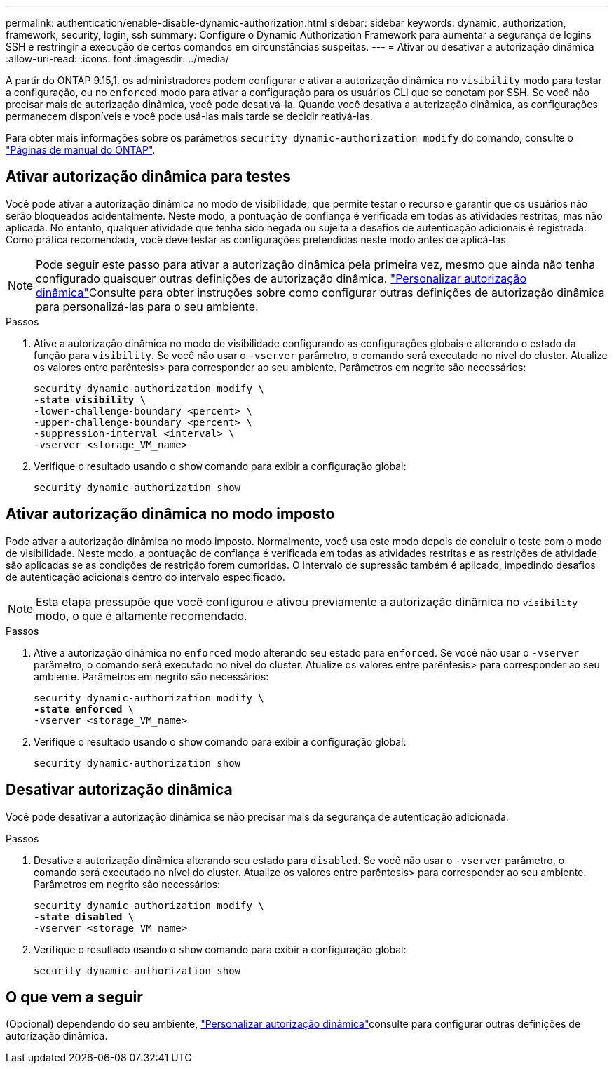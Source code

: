 ---
permalink: authentication/enable-disable-dynamic-authorization.html 
sidebar: sidebar 
keywords: dynamic, authorization, framework, security, login, ssh 
summary: Configure o Dynamic Authorization Framework para aumentar a segurança de logins SSH e restringir a execução de certos comandos em circunstâncias suspeitas. 
---
= Ativar ou desativar a autorização dinâmica
:allow-uri-read: 
:icons: font
:imagesdir: ../media/


[role="lead"]
A partir do ONTAP 9.15,1, os administradores podem configurar e ativar a autorização dinâmica no `visibility` modo para testar a configuração, ou no `enforced` modo para ativar a configuração para os usuários CLI que se conetam por SSH. Se você não precisar mais de autorização dinâmica, você pode desativá-la. Quando você desativa a autorização dinâmica, as configurações permanecem disponíveis e você pode usá-las mais tarde se decidir reativá-las.

Para obter mais informações sobre os parâmetros `security dynamic-authorization modify` do comando, consulte o https://docs.netapp.com/us-en/ontap-cli/security-dynamic-authorization-modify.html["Páginas de manual do ONTAP"^].



== Ativar autorização dinâmica para testes

Você pode ativar a autorização dinâmica no modo de visibilidade, que permite testar o recurso e garantir que os usuários não serão bloqueados acidentalmente. Neste modo, a pontuação de confiança é verificada em todas as atividades restritas, mas não aplicada. No entanto, qualquer atividade que tenha sido negada ou sujeita a desafios de autenticação adicionais é registrada. Como prática recomendada, você deve testar as configurações pretendidas neste modo antes de aplicá-las.


NOTE: Pode seguir este passo para ativar a autorização dinâmica pela primeira vez, mesmo que ainda não tenha configurado quaisquer outras definições de autorização dinâmica. link:configure-dynamic-authorization.html["Personalizar autorização dinâmica"]Consulte para obter instruções sobre como configurar outras definições de autorização dinâmica para personalizá-las para o seu ambiente.

.Passos
. Ative a autorização dinâmica no modo de visibilidade configurando as configurações globais e alterando o estado da função para `visibility`. Se você não usar o `-vserver` parâmetro, o comando será executado no nível do cluster. Atualize os valores entre parêntesis> para corresponder ao seu ambiente. Parâmetros em negrito são necessários:
+
[source, subs="specialcharacters,quotes"]
----
security dynamic-authorization modify \
*-state visibility* \
-lower-challenge-boundary <percent> \
-upper-challenge-boundary <percent> \
-suppression-interval <interval> \
-vserver <storage_VM_name>
----
. Verifique o resultado usando o `show` comando para exibir a configuração global:
+
[source, console]
----
security dynamic-authorization show
----




== Ativar autorização dinâmica no modo imposto

Pode ativar a autorização dinâmica no modo imposto. Normalmente, você usa este modo depois de concluir o teste com o modo de visibilidade. Neste modo, a pontuação de confiança é verificada em todas as atividades restritas e as restrições de atividade são aplicadas se as condições de restrição forem cumpridas. O intervalo de supressão também é aplicado, impedindo desafios de autenticação adicionais dentro do intervalo especificado.


NOTE: Esta etapa pressupõe que você configurou e ativou previamente a autorização dinâmica no `visibility` modo, o que é altamente recomendado.

.Passos
. Ative a autorização dinâmica no `enforced` modo alterando seu estado para `enforced`. Se você não usar o `-vserver` parâmetro, o comando será executado no nível do cluster. Atualize os valores entre parêntesis> para corresponder ao seu ambiente. Parâmetros em negrito são necessários:
+
[source, subs="specialcharacters,quotes"]
----
security dynamic-authorization modify \
*-state enforced* \
-vserver <storage_VM_name>
----
. Verifique o resultado usando o `show` comando para exibir a configuração global:
+
[source, console]
----
security dynamic-authorization show
----




== Desativar autorização dinâmica

Você pode desativar a autorização dinâmica se não precisar mais da segurança de autenticação adicionada.

.Passos
. Desative a autorização dinâmica alterando seu estado para `disabled`. Se você não usar o `-vserver` parâmetro, o comando será executado no nível do cluster. Atualize os valores entre parêntesis> para corresponder ao seu ambiente. Parâmetros em negrito são necessários:
+
[source, subs="specialcharacters,quotes"]
----
security dynamic-authorization modify \
*-state disabled* \
-vserver <storage_VM_name>
----
. Verifique o resultado usando o `show` comando para exibir a configuração global:
+
[source, console]
----
security dynamic-authorization show
----




== O que vem a seguir

(Opcional) dependendo do seu ambiente, link:configure-dynamic-authorization.html["Personalizar autorização dinâmica"]consulte para configurar outras definições de autorização dinâmica.
